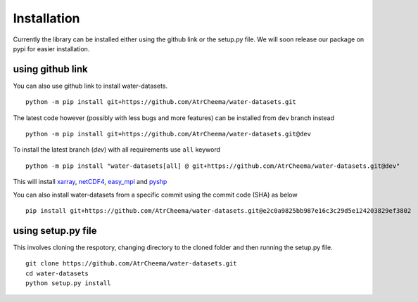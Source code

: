 Installation
*************
Currently the library can be installed either using the github link or the setup.py file.
We will soon release our package on pypi for easier installation.

using github link
=================
You can also use github link to install water-datasets.
::
    python -m pip install git+https://github.com/AtrCheema/water-datasets.git

The latest code however (possibly with less bugs and more features) can be installed from ``dev`` branch instead
::
    python -m pip install git+https://github.com/AtrCheema/water-datasets.git@dev

To install the latest branch (`dev`) with all requirements use ``all`` keyword
::
    python -m pip install "water-datasets[all] @ git+https://github.com/AtrCheema/water-datasets.git@dev"

This will install `xarray <https://docs.xarray.dev/en/stable/>`_, `netCDF4 <https://github.com/Unidata/netcdf4-python>`_, 
`easy_mpl <https://easy-mpl.readthedocs.io/>`_
and `pyshp <https://github.com/GeospatialPython/pyshp>`_

You can also install water-datasets from a specific commit using the commit code (SHA) as below
::
    pip install git+https://github.com/AtrCheema/water-datasets.git@e2c0a9825bb987e16c3c29d5e124203829ef3802


using setup.py file
===================
This involves cloning the respotory, changing directory to the cloned folder and then running the setup.py file.
::
    git clone https://github.com/AtrCheema/water-datasets.git
    cd water-datasets
    python setup.py install